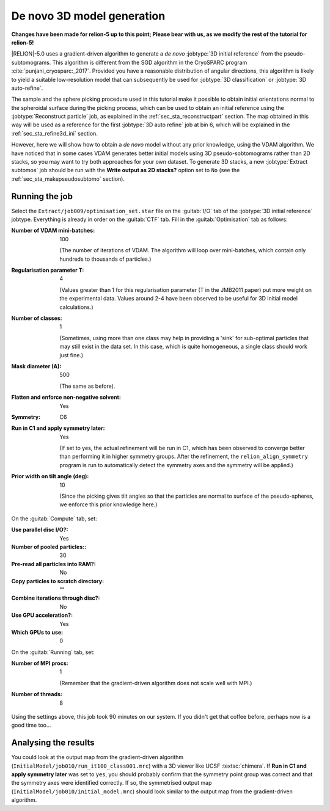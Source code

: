 .. _sec_sta_ini3d:

De novo 3D model generation
===============================

**Changes have been made for relion-5 up to this point; Please bear with us, as we modify the rest of the tutorial for relion-5!**

|RELION|-5.0 uses a gradient-driven algorithm to generate a *de novo* :jobtype:`3D initial reference` from the pseudo-subtomograms.
This algorithm is different from the SGD algorithm in the CryoSPARC program :cite:`punjani_cryosparc:_2017`.
Provided you have a reasonable distribution of angular directions, this algorithm is likely to yield a suitable low-resolution model that can subsequently be used for :jobtype:`3D classification` or :jobtype:`3D auto-refine`.

The sample and the sphere picking procedure used in this tutorial make it possible to obtain initial orientations normal to the spheroidal surface during the picking process, which can be used to obtain an initial reference using the :jobtype:`Reconstruct particle` job, as explained in the :ref:`sec_sta_reconstructpart` section. The map obtained in this way will be used as a reference for the first :jobtype:`3D auto refine` job at bin 6, which will be explained in the :ref:`sec_sta_refine3d_ini` section.

However, here we will show how to obtain a *de novo* model without any prior knowledge, using the VDAM algorithm. We have noticed that in some cases VDAM generates better initial models using 3D pseudo-sobtomograms rather than 2D stacks, so you may want to try both approaches for your own dataset. To generate 3D stacks, a new :jobtype:`Extract subtomos` job should be run with the **Write output as 2D stacks?** option set to ``No`` (see the :ref:`sec_sta_makepseudosubtomo` section).

Running the job
---------------

Select the ``Extract/job009/optimisation_set.star`` file on the :guitab:`I/O` tab of the :jobtype:`3D initial reference` jobtype.
Everything is already in order on the :guitab:`CTF` tab.
Fill in the :guitab:`Optimisation` tab as follows:

:Number of VDAM mini-batches: 100

     (The number of iterations of VDAM. The algorithm will loop over mini-batches, which contain only hundreds to thousands of particles.)

:Regularisation parameter T: 4

    (Values greater than 1 for this regularisation parameter (T in the JMB2011 paper) put more weight on the experimental data. Values around 2-4 have been observed to be useful for 3D initial model calculations.)

:Number of classes: 1

     (Sometimes, using more than one class may help in providing a 'sink' for sub-optimal particles that may still exist in the data set.
     In this case, which is quite homogeneous, a single class should work just fine.)

:Mask diameter (A): 500 

     (The same as before).

:Flatten and enforce non-negative solvent: Yes

:Symmetry: C6

:Run in C1 and apply symmetry later: Yes

     (If set to yes, the actual refinement will be run in C1, which has been observed to converge better than performing it in higher symmetry groups.
     After the refinement, the ``relion_align_symmetry`` program is run to automatically detect the symmetry axes and the symmetry will be applied.)

:Prior width on tilt angle (deg): 10
    
    (Since the picking gives tilt angles so that the particles are normal to surface of the pseudo-spheres, we enforce this prior knowledge here.)

On the :guitab:`Compute` tab, set:

:Use parallel disc I/O?: Yes

:Number of pooled particles:: 30

:Pre-read all particles into RAM?: No

:Copy particles to scratch directory: ""


:Combine iterations through disc?: No

:Use GPU acceleration?: Yes

:Which GPUs to use: 0

On the :guitab:`Running` tab, set:

:Number of MPI procs: 1

     (Remember that the gradient-driven algorithm does not scale well with MPI.)

:Number of threads: 8

Using the settings above, this job took 90 minutes on our system.
If you didn't get that coffee before, perhaps now is a good time too...


Analysing the results
---------------------

You could look at the output map from the gradient-driven algorithm (``InitialModel/job010/run_it100_class001.mrc``) with a 3D viewer like UCSF :textsc:`chimera`.
If **Run in C1 and apply symmetry later** was set to ``yes``, 
you should probably confirm that the symmetry point group was correct and that the symmetry axes were identified correctly.
If so, the symmetrised output map (``InitialModel/job010/initial_model.mrc``) should look similar to the output map from the gradient-driven algorithm.

